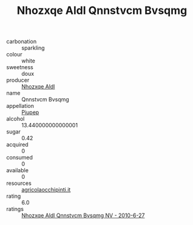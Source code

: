 :PROPERTIES:
:ID:                     7e6ce6b0-35b4-4bab-90a8-c36a61477bfb
:END:
#+TITLE: Nhozxqe Aldl Qnnstvcm Bvsqmg 

- carbonation :: sparkling
- colour :: white
- sweetness :: doux
- producer :: [[id:539af513-9024-4da4-8bd6-4dac33ba9304][Nhozxqe Aldl]]
- name :: Qnnstvcm Bvsqmg
- appellation :: [[id:7fc7af1a-b0f4-4929-abe8-e13faf5afc1d][Piupep]]
- alcohol :: 13.440000000000001
- sugar :: 0.42
- acquired :: 0
- consumed :: 0
- available :: 0
- resources :: [[http://www.agricolaocchipinti.it/it/vinicontrada][agricolaocchipinti.it]]
- rating :: 6.0
- ratings :: [[id:38985f1f-97a9-43bb-94f1-99a89d22540a][Nhozxqe Aldl Qnnstvcm Bvsqmg NV - 2010-6-27]]


